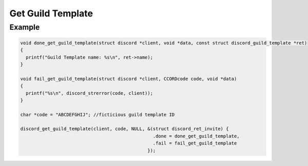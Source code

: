 ..
  Most of our documentation is generated from our source code comments,
    please head to github.com/Cogmasters/concord if you want to contribute!

  The following files contains the documentation used to generate this page: 
  - discord.h (for public datatypes)
  - discord-internal.h (for private datatypes)
  - specs/discord/ (for generated datatypes)

Get Guild Template
==================

.. doxygenfunction:: discord_get_guild_template


Example
-------

.. code:: c

   void done_get_guild_template(struct discord *client, void *data, const struct discord_guild_template *ret)
   {
     printf("Guild Template name: %s\n", ret->name);
   }

   void fail_get_guild_template(struct discord *client, CCORDcode code, void *data)
   {
     printf("%s\n", discord_strerror(code, client));
   }

   char *code = "ABCDEFGHIJ"; //ficticious guild template ID
   
   discord_get_guild_template(client, code, NULL, &(struct discord_ret_invite) {
                                                    .done = done_get_guild_template,
                                                    .fail = fail_get_guild_template
                                                  });

